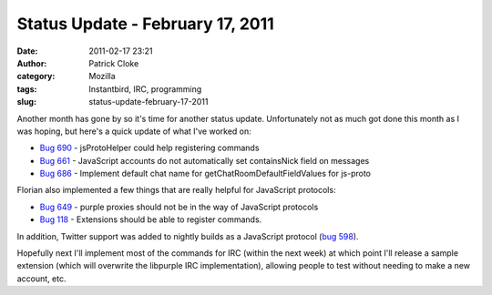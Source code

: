 Status Update - February 17, 2011
#################################
:date: 2011-02-17 23:21
:author: Patrick Cloke
:category: Mozilla
:tags: Instantbird, IRC, programming
:slug: status-update-february-17-2011

Another month has gone by so it's time for another status update. 
Unfortunately not as much got done this month as I was hoping, but
here's a quick update of what I've worked on:

-  `Bug 690`_ - jsProtoHelper could help registering commands
-  `Bug 661`_ - JavaScript accounts do not automatically set
   containsNick field on messages
-  `Bug 686`_ - Implement default chat name for
   getChatRoomDefaultFieldValues for js-proto

Florian also implemented a few things that are really helpful for
JavaScript protocols:

-  `Bug 649`_ - purple proxies should not be in the way of JavaScript
   protocols
-  `Bug 118`_ - Extensions should be able to register commands. 

In addition, Twitter support was added to nightly builds as a
JavaScript protocol (`bug 598`_).

Hopefully next I'll implement most of the commands for IRC (within the
next week) at which point I'll release a sample extension (which will
overwrite the libpurple IRC implementation), allowing people to test
without needing to make a new account, etc.

.. _Bug 690: https://bugzilla.instantbird.org/show_bug.cgi?id=690
.. _Bug 661: https://bugzilla.instantbird.org/show_bug.cgi?id=661
.. _Bug 686: https://bugzilla.instantbird.org/show_bug.cgi?id=686
.. _Bug 649: https://bugzilla.instantbird.org/show_bug.cgi?id=649
.. _Bug 118: https://bugzilla.instantbird.org/show_bug.cgi?id=118
.. _bug 598: https://bugzilla.instantbird.org/show_bug.cgi?id=598
